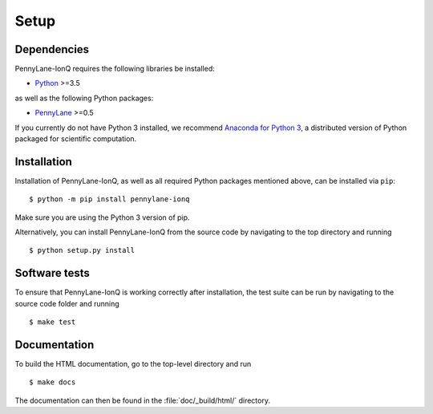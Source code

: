 .. _installation:

Setup
#####


Dependencies
============

.. highlight:: bash

PennyLane-IonQ requires the following libraries be installed:

* `Python <http://python.org/>`_ >=3.5

as well as the following Python packages:

* `PennyLane <http://pennylane.readthedocs.io/>`_ >=0.5

If you currently do not have Python 3 installed, we recommend `Anaconda for Python 3 <https://www.anaconda.com/download/>`_, a distributed version of Python packaged for scientific computation.


Installation
============

Installation of PennyLane-IonQ, as well as all required Python packages mentioned above, can be installed via ``pip``:
::

   	$ python -m pip install pennylane-ionq


Make sure you are using the Python 3 version of pip.

Alternatively, you can install PennyLane-IonQ from the source code by navigating to the top directory and running
::

	$ python setup.py install


Software tests
==============

To ensure that PennyLane-IonQ is working correctly after installation, the test suite can be run by navigating to the source code folder and running
::

	$ make test


Documentation
=============

To build the HTML documentation, go to the top-level directory and run
::

  $ make docs

The documentation can then be found in the :file:`doc/_build/html/` directory.
